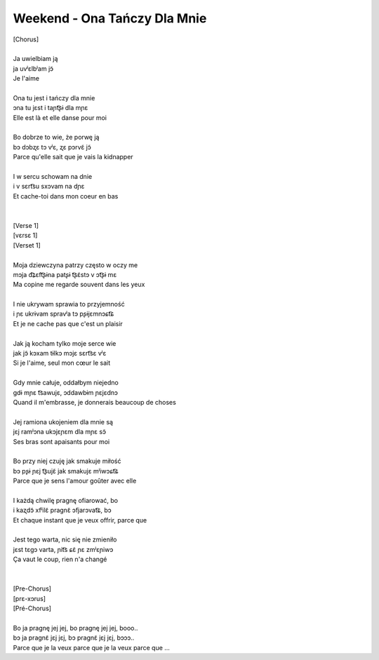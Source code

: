 Weekend - Ona Tańczy Dla Mnie
=============================

| [Chorus]
|
| Ja uwielbiam ją
| ja uvʲɛlbʲam jɔ̃
| Je l'aime
|
| Ona tu jest i tańczy dla mnie
| ɔna tu jɛst i taɲt͡ʂɨ dla mɲɛ
| Elle est là et elle danse pour moi
|
| Bo dobrze to wie, że porwę ją
| bɔ dɔbʐɛ tɔ vʲɛ, ʐɛ pɔrvɛ̃ jɔ̃
| Parce qu'elle sait que je vais la kidnapper
|
| I w sercu schowam na dnie
| i v sɛrt͡su sxɔvam na dɲɛ
| Et cache-toi dans mon coeur en bas
|
|
| [Verse 1]
| [vɛrsɛ 1]
| [Verset 1]
|
| Moja dziewczyna patrzy często w oczy me
| mɔja d͡ʑɛft͡ʂɨna patʂɨ t͡ʂɛ̃stɔ v ɔt͡ʂɨ mɛ
| Ma copine me regarde souvent dans les yeux
|
| I nie ukrywam sprawia to przyjemność
| i ɲɛ ukrɨvam spravʲa tɔ pʂɨjɛmnɔɕt͡ɕ
| Et je ne cache pas que c'est un plaisir
|
| Jak ją kocham tylko moje serce wie
| jak jɔ̃ kɔxam tɨlkɔ mɔjɛ sɛrt͡sɛ vʲɛ
| Si je l'aime, seul mon cœur le sait
|
| Gdy mnie całuje, oddałbym niejedno
| ɡdɨ mɲɛ t͡sawujɛ, ɔddawbɨm ɲɛjɛdnɔ
| Quand il m'embrasse, je donnerais beaucoup de choses
|
| Jej ramiona ukojeniem dla mnie są
| jɛj ramʲɔna ukɔjɛɲɛm dla mɲɛ sɔ̃
| Ses bras sont apaisants pour moi
|
| Bo przy niej czuję jak smakuje miłość
| bɔ pʂɨ ɲɛj t͡ʂujɛ̃ jak smakujɛ mʲiwɔɕt͡ɕ
| Parce que je sens l'amour goûter avec elle
|
| I każdą chwilę pragnę ofiarować, bo
| i kaʐdɔ̃ xfʲilɛ̃ praɡnɛ̃ ɔfjarɔvat͡ɕ, bɔ
| Et chaque instant que je veux offrir, parce que
|
| Jest tego warta, nic się nie zmieniło
| jɛst tɛɡɔ varta, ɲit͡s ɕɛ̃ ɲɛ zmʲɛɲiwɔ
| Ça vaut le coup, rien n'a changé
|
|
| [Pre-Chorus]
| [prɛ-xɔrus]
| [Pré-Chorus]
|
| Bo ja pragnę jej jej, bo pragnę jej jej, booo..
| bɔ ja praɡnɛ̃ jɛj jɛj, bɔ praɡnɛ̃ jɛj jɛj, bɔɔɔ..
| Parce que je la veux parce que je la veux parce que ...
